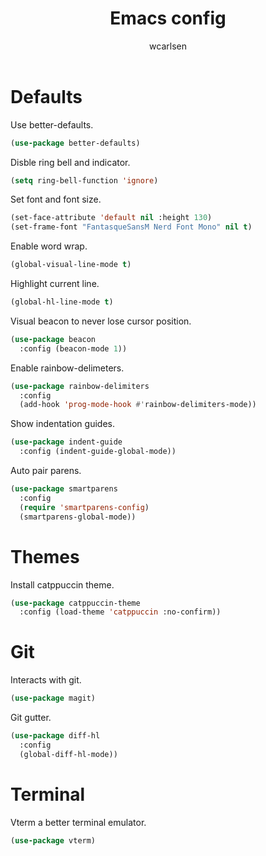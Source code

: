 #+TITLE: Emacs config
#+AUTHOR: wcarlsen
#+PROPERTY: header-args:emacs-lisp :results silent
* Defaults
Use better-defaults.
#+begin_src emacs-lisp
  (use-package better-defaults)
#+end_src

Disble ring bell and indicator.
#+begin_src emacs-lisp
  (setq ring-bell-function 'ignore)
#+end_src

Set font and font size.
#+begin_src emacs-lisp
  (set-face-attribute 'default nil :height 130)
  (set-frame-font "FantasqueSansM Nerd Font Mono" nil t)
#+end_src

Enable word wrap.
#+begin_src emacs-lisp
  (global-visual-line-mode t)
#+end_src

Highlight current line.
#+begin_src emacs-lisp
  (global-hl-line-mode t)
#+end_src

Visual beacon to never lose cursor position.
#+begin_src emacs-lisp
  (use-package beacon
    :config (beacon-mode 1))
#+end_src

Enable rainbow-delimeters.
#+begin_src emacs-lisp
  (use-package rainbow-delimiters
    :config
    (add-hook 'prog-mode-hook #'rainbow-delimiters-mode))
#+end_src

Show indentation guides.
#+begin_src emacs-lisp
  (use-package indent-guide
    :config (indent-guide-global-mode))
#+end_src

Auto pair parens.
#+begin_src emacs-lisp
  (use-package smartparens
    :config
    (require 'smartparens-config)
    (smartparens-global-mode))
#+end_src

* Themes
Install catppuccin theme.
#+begin_src emacs-lisp
  (use-package catppuccin-theme
    :config (load-theme 'catppuccin :no-confirm))
#+end_src

* Git
Interacts with git.
#+begin_src emacs-lisp
  (use-package magit)
#+end_src

Git gutter.
#+begin_src emacs-lisp
  (use-package diff-hl
    :config
    (global-diff-hl-mode))
#+end_src

* Terminal
Vterm a better terminal emulator.
#+begin_src emacs-lisp
  (use-package vterm)
#+end_src
